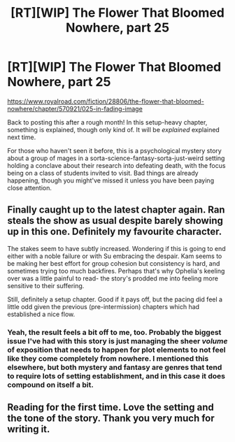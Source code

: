 #+TITLE: [RT][WIP] The Flower That Bloomed Nowhere, part 25

* [RT][WIP] The Flower That Bloomed Nowhere, part 25
:PROPERTIES:
:Author: lurinaa
:Score: 18
:DateUnix: 1603028392.0
:DateShort: 2020-Oct-18
:END:
[[https://www.royalroad.com/fiction/28806/the-flower-that-bloomed-nowhere/chapter/570921/025-in-fading-image]]

Back to posting this after a rough month! In this setup-heavy chapter, something is explained, though only kind of. It will be /explained/ explained next time.

For those who haven't seen it before, this is a psychological mystery story about a group of mages in a sorta-science-fantasy-sorta-just-weird setting holding a conclave about their research into defeating death, with the focus being on a class of students invited to visit. Bad things are already happening, though you might've missed it unless you have been paying close attention.


** Finally caught up to the latest chapter again. Ran steals the show as usual despite barely showing up in this one. Definitely my favourite character.

The stakes seem to have subtly increased. Wondering if this is going to end either with a noble failure or with Su embracing the despair. Kam seems to be making her best effort for group cohesion but consistency is hard, and sometimes trying too much backfires. Perhaps that's why Ophelia's keeling over was a little painful to read- the story's prodded me into feeling more sensitive to their suffering.

Still, definitely a setup chapter. Good if it pays off, but the pacing did feel a little odd given the previous (pre-intermission) chapters which had established a nice flow.
:PROPERTIES:
:Author: EdenicFaithful
:Score: 2
:DateUnix: 1603241244.0
:DateShort: 2020-Oct-21
:END:

*** Yeah, the result feels a bit off to me, too. Probably the biggest issue I've had with this story is just managing the sheer /volume/ of exposition that needs to happen for plot elements to not feel like they come completely from nowhere. I mentioned this elsewhere, but both mystery and fantasy are genres that tend to require lots of setting establishment, and in this case it does compound on itself a bit.
:PROPERTIES:
:Author: lurinaa
:Score: 1
:DateUnix: 1603271293.0
:DateShort: 2020-Oct-21
:END:


** Reading for the first time. Love the setting and the tone of the story. Thank you very much for writing it.
:PROPERTIES:
:Author: Fhoenix42
:Score: 1
:DateUnix: 1603290572.0
:DateShort: 2020-Oct-21
:END:

